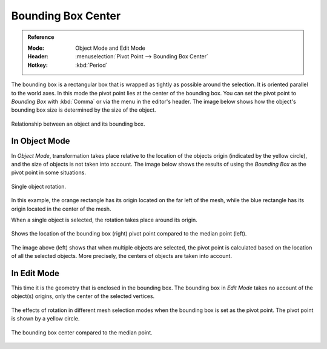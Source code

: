 .. |pivot-icon| image:: /images/editors_3dview_controls_pivot-point_menu.png

*******************
Bounding Box Center
*******************

.. admonition:: Reference
   :class: refbox

   :Mode:      Object Mode and Edit Mode
   :Header:    |pivot-icon| :menuselection:`Pivot Point --> Bounding Box Center`
   :Hotkey:    :kbd:`Period`

The bounding box is a rectangular box that is wrapped as tightly as possible around the selection.
It is oriented parallel to the world axes. In this mode the pivot point lies at the center of the bounding box.
You can set the pivot point to *Bounding Box* with :kbd:`Comma` or via the menu in the editor's header.
The image below shows how the object's bounding box size is determined by the size of the object.

.. figure:: /images/editors_3dview_controls_pivot-point_bounding-box-center_demo.png
   :align: center

   Relationship between an object and its bounding box.


In Object Mode
==============

In *Object Mode*, transformation takes place relative to the location of the objects origin
(indicated by the yellow circle), and the size of objects is not taken into account.
The image below shows the results of using the *Bounding Box* as the pivot point in some situations.

.. figure:: /images/editors_3dview_controls_pivot-point_individual-origins_rotation-around-center.png
   :align: center

   Single object rotation.

In this example, the orange rectangle has its origin located on the far left of the mesh,
while the blue rectangle has its origin located in the center of the mesh.

When a single object is selected, the rotation takes place around its origin.

.. figure:: /images/editors_3dview_controls_pivot-point_bounding-box-center_object-mode.png
   :align: center

   Shows the location of the bounding box (right) pivot point compared to the median point (left).

The image above (left) shows that when multiple objects are selected,
the pivot point is calculated based on the location of all the selected objects.
More precisely, the centers of objects are taken into account.


In Edit Mode
============

This time it is the geometry that is enclosed in the bounding box.
The bounding box in *Edit Mode* takes no account of the object(s) origins,
only the center of the selected vertices.

.. figure:: /images/editors_3dview_controls_pivot-point_bounding-box-center_edit-mode-rotation.png
   :align: center

   The effects of rotation in different mesh selection modes when the bounding box is set as the pivot point.
   The pivot point is shown by a yellow circle.

.. figure:: /images/editors_3dview_controls_pivot-point_bounding-box-center_median-point.png
   :align: center

   The bounding box center compared to the median point.
